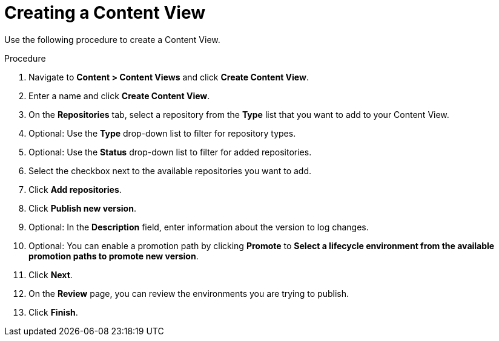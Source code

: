 [id="Creating_a_Content_View_{context}"]
= Creating a Content View

Use the following procedure to create a Content View.

.Procedure
. Navigate to *Content > Content Views* and click *Create Content View*.
. Enter a name and click *Create Content View*.
. On the *Repositories* tab, select a repository from the *Type* list that you want to add to your Content View.
. Optional: Use the *Type* drop-down list to filter for repository types.
. Optional: Use the *Status* drop-down list to filter for added repositories.
. Select the checkbox next to the available repositories you want to add.
. Click *Add repositories*.
. Click *Publish new version*.
. Optional: In the *Description* field, enter information about the version to log changes.
. Optional: You can enable a promotion path by clicking *Promote* to *Select a lifecycle environment from the available promotion paths to promote new version*.
. Click *Next*.
. On the *Review* page, you can review the environments you are trying to publish.
. Click *Finish*.
